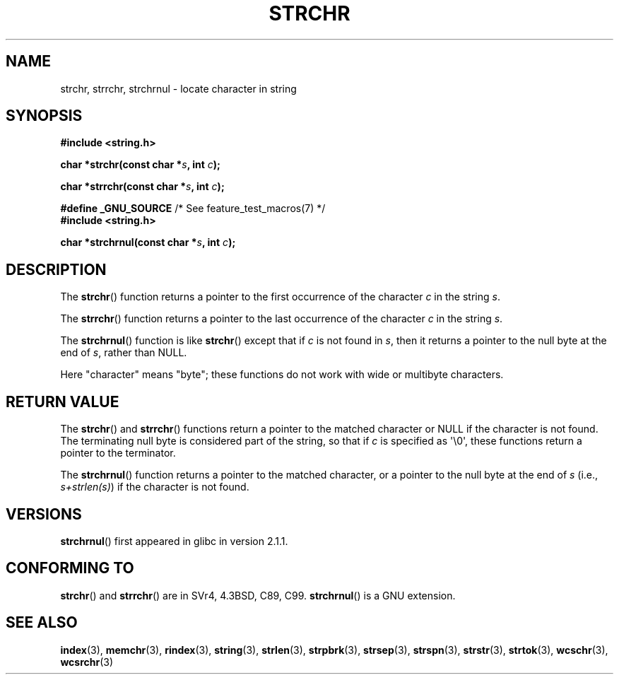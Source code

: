.\" Copyright 1993 David Metcalfe (david@prism.demon.co.uk)
.\"
.\" %%%LICENSE_START(VERBATIM)
.\" Permission is granted to make and distribute verbatim copies of this
.\" manual provided the copyright notice and this permission notice are
.\" preserved on all copies.
.\"
.\" Permission is granted to copy and distribute modified versions of this
.\" manual under the conditions for verbatim copying, provided that the
.\" entire resulting derived work is distributed under the terms of a
.\" permission notice identical to this one.
.\"
.\" Since the Linux kernel and libraries are constantly changing, this
.\" manual page may be incorrect or out-of-date.  The author(s) assume no
.\" responsibility for errors or omissions, or for damages resulting from
.\" the use of the information contained herein.  The author(s) may not
.\" have taken the same level of care in the production of this manual,
.\" which is licensed free of charge, as they might when working
.\" professionally.
.\"
.\" Formatted or processed versions of this manual, if unaccompanied by
.\" the source, must acknowledge the copyright and authors of this work.
.\" %%%LICENSE_END
.\"
.\" References consulted:
.\"     Linux libc source code
.\"     Lewine's _POSIX Programmer's Guide_ (O'Reilly & Associates, 1991)
.\"     386BSD man pages
.\" Modified Mon Apr 12 12:51:24 1993, David Metcalfe
.\" 2006-05-19, Justin Pryzby <pryzbyj@justinpryzby.com>
.\"	Document strchrnul(3).
.\"
.TH STRCHR 3  2012-04-24 "GNU" "Linux Programmer's Manual"
.SH NAME
strchr, strrchr, strchrnul \- locate character in string
.SH SYNOPSIS
.nf
.B #include <string.h>
.sp
.BI "char *strchr(const char *" s ", int " c );
.sp
.BI "char *strrchr(const char *" s ", int " c );
.sp
.BR "#define _GNU_SOURCE" "         /* See feature_test_macros(7) */"
.B #include <string.h>
.sp
.BI "char *strchrnul(const char *" s ", int " c );
.fi
.SH DESCRIPTION
The
.BR strchr ()
function returns a pointer to the first occurrence
of the character
.I c
in the string
.IR s .
.PP
The
.BR strrchr ()
function returns a pointer to the last occurrence
of the character
.I c
in the string
.IR s .
.PP
The
.BR strchrnul ()
function is like
.BR strchr ()
except that if
.I c
is not found in
.IR s ,
then it returns a pointer to the null byte
at the end of
.IR s ,
rather than NULL.
.PP
Here "character" means "byte"; these functions do not work with
wide or multibyte characters.
.SH RETURN VALUE
The
.BR strchr ()
and
.BR strrchr ()
functions return a pointer to
the matched character or NULL if the character is not found.
The terminating null byte is considered part of the string,
so that if
.I c
is specified as \(aq\\0\(aq,
these functions return a pointer to the terminator.

The
.BR strchrnul ()
function returns a pointer to
the matched character,
or a pointer to the null
byte at the end of \fIs\fP (i.e., \fIs+strlen(s)\fP)
if the character is not found.
.SH VERSIONS
.BR strchrnul ()
first appeared in glibc in version 2.1.1.
.SH CONFORMING TO
.BR strchr ()
and
.BR strrchr ()
are in SVr4, 4.3BSD, C89, C99.
.BR strchrnul ()
is a GNU extension.
.SH SEE ALSO
.BR index (3),
.BR memchr (3),
.BR rindex (3),
.BR string (3),
.BR strlen (3),
.BR strpbrk (3),
.BR strsep (3),
.BR strspn (3),
.BR strstr (3),
.BR strtok (3),
.BR wcschr (3),
.BR wcsrchr (3)
